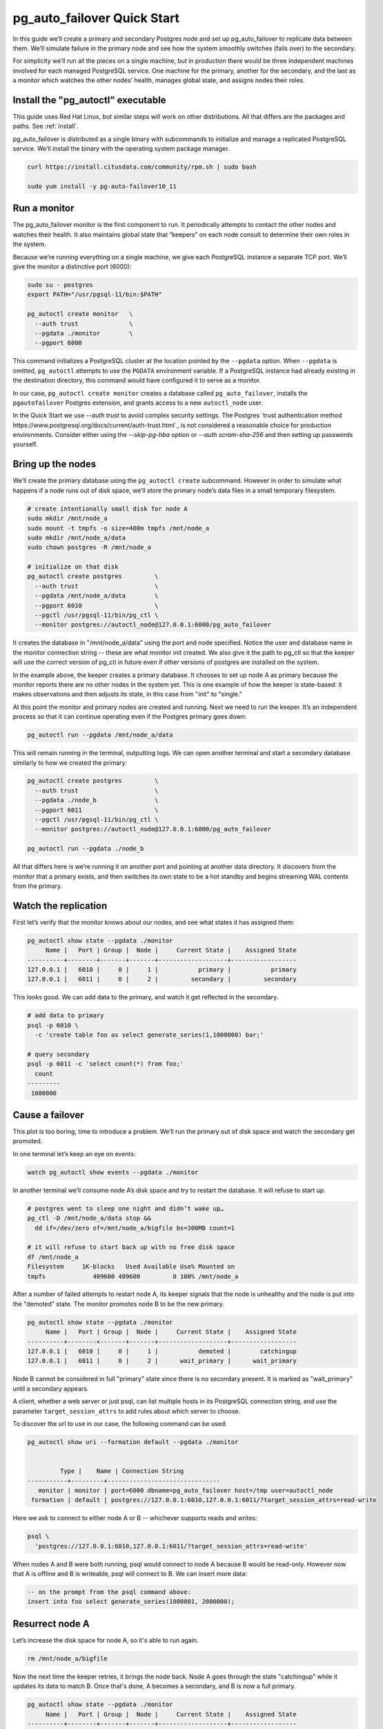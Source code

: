 .. _postgres_quickstart:

pg_auto_failover Quick Start
============================

In this guide we’ll create a primary and secondary Postgres node and set
up pg_auto_failover to replicate data between them. We’ll simulate failure in
the primary node and see how the system smoothly switches (fails over)
to the secondary.

For simplicity we’ll run all the pieces on a single machine, but in
production there would be three independent machines involved for each
managed PostgreSQL service. One machine for the primary, another for
the secondary, and the last as a monitor which watches the other nodes’
health, manages global state, and assigns nodes their roles.

.. _quickstart_install:

Install the "pg_autoctl" executable
--------------------------------

This guide uses Red Hat Linux, but similar steps will work on other distributions. All that differs are the packages and paths. See :ref:`install`.

pg_auto_failover is distributed as a single binary with subcommands to
initialize and manage a replicated PostgreSQL service. We’ll install the
binary with the operating system package manager.

.. code-block:: bash

  curl https://install.citusdata.com/community/rpm.sh | sudo bash

  sudo yum install -y pg-auto-failover10_11

.. _quickstart_run_monitor:

Run a monitor
-------------

The pg_auto_failover monitor is the first component to run. It periodically attempts
to contact the other nodes and watches their health. It also maintains
global state that “keepers” on each node consult to determine their own
roles in the system.

Because we’re running everything on a single machine, we give each
PostgreSQL instance a separate TCP port. We’ll give the monitor a
distinctive port (6000):

.. code-block:: bash

   sudo su - postgres
   export PATH="/usr/pgsql-11/bin:$PATH"

   pg_autoctl create monitor   \
     --auth trust              \
     --pgdata ./monitor        \
     --pgport 6000

This command initializes a PostgreSQL cluster at the location pointed
by the ``--pgdata`` option. When ``--pgdata`` is omitted, ``pg_autoctl``
attempts to use the ``PGDATA`` environment variable. If a PostgreSQL
instance had already existing in the destination directory, this command
would have configured it to serve as a monitor.

In our case, ``pg_autoctl create monitor`` creates a database called
``pg_auto_failover``, installs the ``pgautofailover`` Postgres extension,
and grants access to a new ``autoctl_node`` user.

In the Quick Start we use `--auth trust` to avoid complex security settings.
The Postgres `trust authentication method
https://www.postgresql.org/docs/current/auth-trust.html`_ is not considered
a reasonable choice for production environments. Consider either using the
`--skip-pg-hba` option or `--auth scram-sha-256` and then setting up
passwords yourself.

Bring up the nodes
------------------

We’ll create the primary database using the ``pg_autoctl create`` subcommand.
However in order to simulate what happens if a node runs out of disk space,
we’ll store the primary node’s data files in a small temporary filesystem.

.. code-block:: bash

   # create intentionally small disk for node A
   sudo mkdir /mnt/node_a
   sudo mount -t tmpfs -o size=400m tmpfs /mnt/node_a
   sudo mkdir /mnt/node_a/data
   sudo chown postgres -R /mnt/node_a

   # initialize on that disk
   pg_autoctl create postgres         \
     --auth trust                     \
     --pgdata /mnt/node_a/data        \
     --pgport 6010                    \
     --pgctl /usr/pgsql-11/bin/pg_ctl \
     --monitor postgres://autoctl_node@127.0.0.1:6000/pg_auto_failover

It creates the database in "/mnt/node_a/data" using the port and node
specified. Notice the user and database name in the monitor connection
string -- these are what monitor init created. We also give it the path
to pg_ctl so that the keeper will use the correct version of pg_ctl in
future even if other versions of postgres are installed on the system.

In the example above, the keeper creates a primary database. It chooses
to set up node A as primary because the monitor reports there are no
other nodes in the system yet. This is one example of how the keeper is
state-based: it makes observations and then adjusts its state, in this
case from "init" to "single."

At this point the monitor and primary nodes are created and
running. Next we need to run the keeper. It’s an independent process so
that it can continue operating even if the Postgres primary goes down:

.. code-block:: bash

  pg_autoctl run --pgdata /mnt/node_a/data

This will remain running in the terminal, outputting logs. We can open
another terminal and start a secondary database similarly to how we
created the primary:

.. code-block:: bash

   pg_autoctl create postgres         \
     --auth trust                     \
     --pgdata ./node_b                \
     --pgport 6011                    \
     --pgctl /usr/pgsql-11/bin/pg_ctl \
     --monitor postgres://autoctl_node@127.0.0.1:6000/pg_auto_failover

   pg_autoctl run --pgdata ./node_b

All that differs here is we’re running it on another port and pointing
at another data directory. It discovers from the monitor that a primary
exists, and then switches its own state to be a hot standby and begins
streaming WAL contents from the primary.

Watch the replication
---------------------

First let’s verify that the monitor knows about our nodes, and see what
states it has assigned them:

.. code-block:: text

   pg_autoctl show state --pgdata ./monitor
        Name |   Port | Group |  Node |     Current State |    Assigned State
   ----------+--------+-------+-------+-------------------+------------------
   127.0.0.1 |   6010 |     0 |     1 |           primary |           primary
   127.0.0.1 |   6011 |     0 |     2 |         secondary |         secondary

This looks good. We can add data to the primary, and watch it get
reflected in the secondary.

.. code-block:: bash

   # add data to primary
   psql -p 6010 \
     -c 'create table foo as select generate_series(1,1000000) bar;'

   # query secondary
   psql -p 6011 -c 'select count(*) from foo;'
     count
   ---------
    1000000

Cause a failover
----------------

This plot is too boring, time to introduce a problem. We’ll run the
primary out of disk space and watch the secondary get promoted.

In one terminal let’s keep an eye on events:

.. code-block:: bash

   watch pg_autoctl show events --pgdata ./monitor

In another terminal we’ll consume node A’s disk space and try to restart
the database. It will refuse to start up.

.. code-block:: bash

   # postgres went to sleep one night and didn’t wake up…
   pg_ctl -D /mnt/node_a/data stop &&
     dd if=/dev/zero of=/mnt/node_a/bigfile bs=300MB count=1

   # it will refuse to start back up with no free disk space
   df /mnt/node_a
   Filesystem     1K-blocks   Used Available Use% Mounted on
   tmpfs             409600 409600         0 100% /mnt/node_a

After a number of failed attempts to restart node A, its keeper signals
that the node is unhealthy and the node is put into the "demoted" state.
The monitor promotes node B to be the new primary.

.. code-block:: bash

   pg_autoctl show state --pgdata ./monitor
        Name |   Port | Group |  Node |     Current State |    Assigned State
   ----------+--------+-------+-------+-------------------+------------------
   127.0.0.1 |   6010 |     0 |     1 |           demoted |        catchingup
   127.0.0.1 |   6011 |     0 |     2 |      wait_primary |      wait_primary


Node B cannot be considered in full "primary" state since there is no
secondary present. It is marked as "wait_primary" until a secondary
appears.

A client, whether a web server or just psql, can list multiple
hosts in its PostgreSQL connection string, and use the parameter
``target_session_attrs`` to add rules about which server to choose.

To discover the url to use in our case, the following command can be used:

.. code-block:: bash

   pg_autoctl show uri --formation default --pgdata ./monitor
   

            Type |    Name | Connection String
   -----------+---------+-------------------------------
      monitor | monitor | port=6000 dbname=pg_auto_failover host=/tmp user=autoctl_node
    formation | default | postgres://127.0.0.1:6010,127.0.0.1:6011/?target_session_attrs=read-write

Here we ask to connect to either node A or B -- whichever supports reads and
writes:

.. code-block:: bash

   psql \
     'postgres://127.0.0.1:6010,127.0.0.1:6011/?target_session_attrs=read-write'

When nodes A and B were both running, psql would connect to node A
because B would be read-only. However now that A is offline and B is
writeable, psql will connect to B. We can insert more data:

.. code-block:: sql

   -- on the prompt from the psql command above:
   insert into foo select generate_series(1000001, 2000000);

Resurrect node A
----------------

Let’s increase the disk space for node A, so it's able to run again.

.. code-block:: bash

   rm /mnt/node_a/bigfile

Now the next time the keeper retries, it brings the node back. Node A
goes through the state "catchingup" while it updates its data to match
B. Once that's done, A becomes a secondary, and B is now a full primary.

.. code-block:: bash

   pg_autoctl show state --pgdata ./monitor
        Name |   Port | Group |  Node |     Current State |    Assigned State
   ----------+--------+-------+-------+-------------------+------------------
   127.0.0.1 |   6010 |     0 |     1 |         secondary |         secondary
   127.0.0.1 |   6011 |     0 |     2 |           primary |           primary


What's more, if we connect directly to node A and run a query we can see
it contains the rows we inserted while it was down.

.. code-block:: bash

  psql -p 6010 -c 'select count(*) from foo;'
    count
  ---------
   2000000
